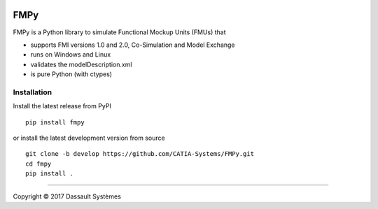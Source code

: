 .. image:: https://travis-ci.org/CATIA-Systems/FMPy.svg?branch=master
    :target: https://travis-ci.org/CATIA-Systems/FMPy

FMPy
====

FMPy is a Python library to simulate Functional Mockup Units (FMUs) that

- supports FMI versions 1.0 and 2.0, Co-Simulation and Model Exchange
- runs on Windows and Linux
- validates the modelDescription.xml
- is pure Python (with ctypes)


Installation
------------

Install the latest release from PyPI

::

    pip install fmpy

or install the latest development version from source

::

    git clone -b develop https://github.com/CATIA-Systems/FMPy.git
    cd fmpy
    pip install .

------------------------------------

Copyright |copy| 2017 Dassault Systèmes

.. |copy|   unicode:: U+000A9
